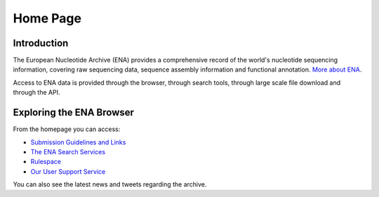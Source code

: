 =========
Home Page
=========

Introduction
============

The European Nucleotide Archive (ENA) provides a comprehensive 
record of the world's nucleotide sequencing information, covering 
raw sequencing data, sequence assembly information and functional 
annotation. `More about ENA <https://www.ebi.ac.uk/ena/browser/about>`_.

Access to ENA data is provided through the browser, through search tools, 
through large scale file download and through the API. 

Exploring the ENA Browser
=========================

From the homepage you can access:

- `Submission Guidelines and Links <submit.html>`_
- `The ENA Search Services <search.html>`_
- `Rulespace <rulespace.html>`_
- `Our User Support Service <support.html>`_

You can also see the latest news and tweets regarding the archive.
